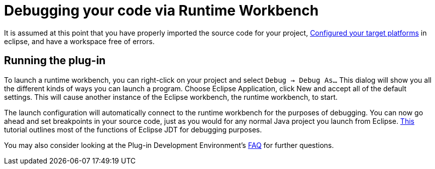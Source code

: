 = Debugging your code via Runtime Workbench

It is assumed at this point that you have properly imported the source code for your project, link:../building/target_platforms/target_platforms_for_consumers.adoc[Configured your target platforms] in eclipse, and have a workspace free of errors. 

== Running the plug-in

To launch a runtime workbench, you can right-click on your project and select `Debug -> Debug As...` This dialog will show you all the different kinds of ways you can launch a program. Choose Eclipse Application, click New and accept all of the default settings. This will cause another instance of the Eclipse workbench, the runtime workbench, to start. 

The launch configuration will automatically connect to the runtime workbench for the purposes of debugging. You can now go ahead and set breakpoints in your source code, just as you would for any normal Java project you launch from Eclipse. link:http://www.vogella.com/tutorials/EclipseDebugging/article.html[This] tutorial outlines most of the functions of Eclipse JDT for debugging purposes. 

You may also consider looking at the Plug-in Development Environment's link:http://wiki.eclipse.org/PDE/FAQ[FAQ] for further questions. 
